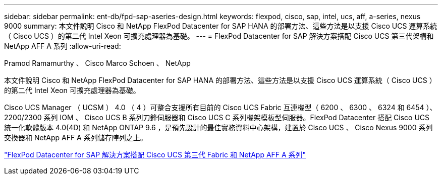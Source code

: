 ---
sidebar: sidebar 
permalink: ent-db/fpd-sap-aseries-design.html 
keywords: flexpod, cisco, sap, intel, ucs, aff, a-series, nexus 9000 
summary: 本文件說明 Cisco 和 NetApp FlexPod Datacenter for SAP HANA 的部署方法、這些方法是以支援 Cisco UCS 運算系統（ Cisco UCS ）的第二代 Intel Xeon 可擴充處理器為基礎。 
---
= FlexPod Datacenter for SAP 解決方案搭配 Cisco UCS 第三代架構和 NetApp AFF A 系列
:allow-uri-read: 


Pramod Ramamurthy 、 Cisco Marco Schoen 、 NetApp

本文件說明 Cisco 和 NetApp FlexPod Datacenter for SAP HANA 的部署方法、這些方法是以支援 Cisco UCS 運算系統（ Cisco UCS ）的第二代 Intel Xeon 可擴充處理器為基礎。

Cisco UCS Manager （ UCSM ） 4.0 （ 4 ）可整合支援所有目前的 Cisco UCS Fabric 互連機型（ 6200 、 6300 、 6324 和 6454 ）、 2200/2300 系列 IOM 、 Cisco UCS B 系列刀鋒伺服器和 Cisco UCS C 系列機架模板型伺服器。FlexPod Datacenter 搭配 Cisco UCS 統一化軟體版本 4.0(4D) 和 NetApp ONTAP 9.6 ，是預先設計的最佳實務資料中心架構，建置於 Cisco UCS 、 Cisco Nexus 9000 系列交換器和 NetApp AFF A 系列儲存陣列之上。

link:https://www.cisco.com/c/en/us/td/docs/unified_computing/ucs/UCS_CVDs/flexpod_sap_ontap96.html["FlexPod Datacenter for SAP 解決方案搭配 Cisco UCS 第三代 Fabric 和 NetApp AFF A 系列"^]
